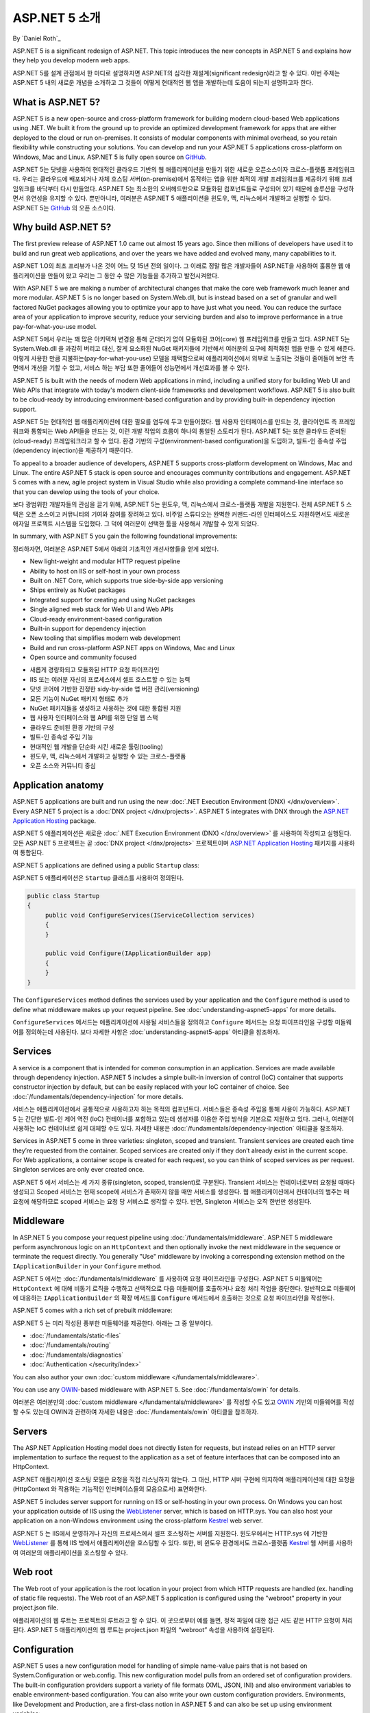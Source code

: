 ASP.NET 5 소개
=============

By `Daniel Roth`_

ASP.NET 5 is a significant redesign of ASP.NET. This topic introduces the new concepts in ASP.NET 5 and explains how they help you develop modern web apps.

ASP.NET 5를 설계 관점에서 한 마디로 설명하자면 ASP.NET의 심각한 재설계(significant redesign)라고 할 수 있다. 이번 주제는 ASP.NET 5 내의 새로운 개념을 소개하고 그 것들이 어떻게 현대적인 웹 앱을 개발하는데 도움이 되는지 설명하고자 한다.

What is ASP.NET 5?
------------------

ASP.NET 5 is a new open-source and cross-platform framework for building modern cloud-based Web applications using .NET. We built it from the ground up to provide an optimized development framework for apps that are either deployed to the cloud or run on-premises. It consists of modular components with minimal overhead, so you retain flexibility while constructing your solutions. You can develop and run your ASP.NET 5 applications cross-platform on Windows, Mac and Linux. ASP.NET 5 is fully open source on `GitHub <https://github.com/aspnet/home>`_.

ASP.NET 5는 닷넷을 사용하여 현대적인 클라우드 기반의 웹 애플리케이션을 만들기 위한 새로운 오픈소스이자 크로스-플랫폼 프레임워크다. 우리는 클라우드에 배포되거나 자체 호스팅 서버(on-premise)에서 동작하는 앱을 위한 최적의 개발 프레임워크를 제공하기 위해 프레임워크를 바닥부터 다시 만들었다. ASP.NET 5는 최소한의 오버헤드만으로 모듈화된 컴포넌트들로 구성되어 있기 때문에 솔루션을 구성하면서 유연성을 유지할 수 있다. 뿐만아니라, 여러분은 ASP.NET 5 애플리이션을 윈도우, 맥, 리눅스에서 개발하고 실행할 수 있다. ASP.NET 5는 `GitHub <https://github.com/aspnet/home>`_ 의 오픈 소스이다.

Why build ASP.NET 5?
--------------------

The first preview release of ASP.NET 1.0 came out almost 15 years ago.  Since then millions of developers have used it to build and run great web applications, and over the years we have added and evolved many, many capabilities to it.

ASP.NET 1.O의 최초 프리뷰가 나온 것이 어느 덧 15년 전의 일이다. 그 이래로 정말 많은 개발자들이 ASP.NET을 사용하여 훌륭한 웹 애플리케이션을 만들어 왔고 우리는 그 동안 수 많은 기능들을 추가하고 발전시켜왔다.

With ASP.NET 5 we are making a number of architectural changes that make the core web framework much leaner and more modular. ASP.NET 5 is no longer based on System.Web.dll, but is instead based on a set of granular and well factored NuGet packages allowing you to optimize your app to have just what you need. You can reduce the surface area of your application to improve security, reduce your servicing burden and also to improve performance in a true pay-for-what-you-use model.

ASP.NET 5에서 우리는 꽤 많은 아키텍쳐 변경을 통해 군더더기 없이 모듈화된 코어(core) 웹 프레임워크를 만들고 있다. ASP.NET 5는 System.Web.dll 을 과감히 버리고 대신, 잘게 요소화된 NuGet 패키지들에 기반해서 여러분의 요구에 최적화된 앱을 만들 수 있게 해준다. 이렇게 사용한 만큼 지불하는(pay-for-what-you-use) 모델을 채택함으로써 애플리케이션에서 외부로 노출되는 것들이 줄어들어 보안 측면에서 개선을 기할 수 있고, 서비스 하는 부담 또한 줄어들어 성능면에서 개선효과를 볼 수 있다.

ASP.NET 5 is built with the needs of modern Web applications in mind, including a unified story for building Web UI and Web APIs that integrate with today's modern client-side frameworks and development workflows. ASP.NET 5 is also built to be cloud-ready by introducing environment-based configuration and by providing built-in dependency injection support.

ASP.NET 5는 현대적인 웹 애플리케이션에 대한 필요를 염두에 두고 만들어졌다. 웹 사용자 인터페이스를 만드는 것, 클라이언트 측 프레임워크와 통합되는 Web API들을 만드는 것, 이런 개발 작업의 흐름이 하나의 통일된 스토리가 된다. ASP.NET 5는 또한 클라우드 준비된(cloud-ready) 프레임워크라고 할 수 있다. 환경 기반의 구성(environment-based configuration)을 도입하고, 빌트-인 종속성 주입(dependency injection)을 제공하기 때문이다.

To appeal to a broader audience of developers, ASP.NET 5 supports cross-platform development on Windows, Mac and Linux. The entire ASP.NET 5 stack is open source and encourages community contributions and engagement. ASP.NET 5  comes with a new, agile project system in Visual Studio while also providing a complete command-line interface so that you can develop using the tools of your choice.

보다 광범위한 개발자들의 관심을 끌기 위해, ASP.NET 5는 윈도우, 맥, 리눅스에서 크로스-플랫폼 개발을 지원한다. 전체 ASP.NET 5 스택은 오픈 소스이고 커뮤니티의 기여와 참여를 장려하고 있다. 비주얼 스튜디오는 완벽한 커맨드-라인 인터페이스도 지원하면서도 새로운 애자일 프로젝트 시스템을 도입했다. 그 덕에 여러분이 선택한 툴을 사용해서 개발할 수 있게 되었다.

In summary, with ASP.NET 5 you gain the following foundational improvements:

정리하자면, 여러분은 ASP.NET 5에서 아래의 기초적인 개선사항들을 얻게 되었다.

- New light-weight and modular HTTP request pipeline
- Ability to host on IIS or self-host in your own process
- Built on .NET Core, which supports true side-by-side app versioning
- Ships entirely as NuGet packages
- Integrated support for creating and using NuGet packages
- Single aligned web stack for Web UI and Web APIs
- Cloud-ready environment-based configuration
- Built-in support for dependency injection
- New tooling that simplifies modern web development
- Build and run cross-platform ASP.NET apps on Windows, Mac and Linux
- Open source and community focused

* 새롭게 경량화되고 모듈화된 HTTP 요청 파이프라인
* IIS 또는 여러분 자신의 프로세스에서 셀프 호스트할 수 있는 능력
* 닷넷 코어에 기반한 진정한 sidy-by-side 앱 버전 관리(versioning)
* 모든 기능이 NuGet 패키지 형태로 추가
* NuGet 패키지들을 생성하고 사용하는 것에 대한 통합된 지원
* 웹 사용자 인터페이스와 웹 API를 위한 단일 웹 스택
* 클라우드 준비된 환경 기반의 구성
* 빌트-인 종속성 주입 기능
* 현대적인 웹 개발을 단순화 시킨 새로운 툴링(tooling)
* 윈도우, 맥, 리눅스에서 개발하고 실행할 수 있는 크로스-플랫폼
* 오픈 소스와 커뮤니티 중심

Application anatomy
-------------------

ASP.NET 5 applications are built and run using the new :doc:`.NET Execution Environment (DNX) </dnx/overview>`. Every ASP.NET 5 project is a :doc:`DNX project </dnx/projects>`. ASP.NET 5 integrates with DNX through the `ASP.NET Application Hosting <https://nuget.org/packages/Microsoft.AspNet.Hosting>`_ package.

ASP.NET 5 애플리케이션은 새로운 :doc:`.NET Execution Environment (DNX) </dnx/overview>` 를 사용하여 작성되고 실행된다. 모든 ASP.NET 5 프로젝트는 곧 :doc:`DNX project </dnx/projects>` 프로젝트이며 `ASP.NET Application Hosting <https://nuget.org/packages/Microsoft.AspNet.Hosting>`_ 패키지를 사용하여 통합된다.

ASP.NET 5 applications are defined using a public ``Startup`` class:

ASP.NET 5 애플리케이션은 ``Startup`` 클래스를 사용하여 정의된다.

.. code-block:: c#

    public class Startup
    {
         public void ConfigureServices(IServiceCollection services)
         {
         }

         public void Configure(IApplicationBuilder app)
         {
         }
    }

The ``ConfigureServices`` method defines the services used by your application and the ``Configure`` method is used to define what middleware makes up your request pipeline. See :doc:`understanding-aspnet5-apps` for more details.

``ConfigureServices`` 메서드는 애플리케이션에 사용될 서비스들을 정의하고 ``Configure`` 메서드는 요청 파이프라인을 구성할 미들웨어를 정의하는데 사용된다. 보다 자세한 사항은 :doc:`understanding-aspnet5-apps` 아티클을 참조하자.

Services
--------

A service is a component that is intended for common consumption in an application. Services are made available through dependency injection. ASP.NET 5 includes a simple built-in inversion of control (IoC) container that supports constructor injection by default, but can be easily replaced with your IoC container of choice. See :doc:`/fundamentals/dependency-injection` for more details.

서비스는 애플리케이션에서 공통적으로 사용하고자 하는 목적의 컴포넌트다. 서비스들은 종속성 주입을 통해 사용이 가능하다. ASP.NET 5 는 간단한 빌트-인 제어 역전 (IoC) 컨테이너를 포함하고 있는데 생성자를 이용한 주입 방식을 기본으로 지원하고 있다. 그러나, 여러분이 사용하는 IoC 컨테이너로 쉽게 대체할 수도 있다. 자세한 내용은 :doc:`/fundamentals/dependency-injection` 아티클을 참조하자.

Services in ASP.NET 5 come in three varieties: singleton, scoped and transient. Transient services are created each time they’re requested from the container. Scoped services are created only if they don’t already exist in the current scope. For Web applications, a container scope is created for each request, so you can think of scoped services as per request. Singleton services are only ever created once.

ASP.NET 5 에서 서비스는 세 가지 종류(singleton, scoped, transient)로 구분된다. Transient 서비스는 컨테이너로부터 요청될 때마다 생성되고 Scoped 서비스는 현재 scope에 서비스가 존재하지 않을 때만 서비스를 생성한다. 웹 애플리케이션에서 컨테이너의 범주는 매 요청에 해당하므로 scoped 서비스는 요청 당 서비스로 생각할 수 있다. 반면, Singleton 서비스는 오직 한번만 생성된다.

Middleware
----------

In ASP.NET 5 you compose your request pipeline using :doc:`/fundamentals/middleware`. ASP.NET 5 middleware perform asynchronous logic on an ``HttpContext`` and then optionally  invoke the next middleware in the sequence or terminate the request directly. You generally "Use" middleware by invoking a corresponding extension method on the ``IApplicationBuilder`` in your ``Configure`` method.

ASP.NET 5 에서는 :doc:`/fundamentals/middleware` 를 사용하여 요청 파이프라인을 구성한다. ASP.NET 5 미들웨어는 ``HttpContext`` 에 대해 비동기 로직을 수행하고 선택적으로 다음 미들웨어를 호출하거나 요청 처리 작업을 중단한다. 일반적으로 미들웨어에 대응하는 ``IApplicationBuilder`` 의 확장 메서드를 ``Configure`` 메서드에서 호출하는 것으로 요청 파이프라인을 작성한다.

ASP.NET 5 comes with a rich set of prebuilt middleware:

ASP.NET 5 는 미리 작성된 풍부한 미들웨어를 제공한다. 아래는 그 중 일부이다.

- :doc:`/fundamentals/static-files`
- :doc:`/fundamentals/routing`
- :doc:`/fundamentals/diagnostics`
- :doc:`Authentication </security/index>`

You can also author your own :doc:`custom middleware </fundamentals/middleware>`.

You can use any `OWIN <http://owin.org>`_-based middleware with ASP.NET 5. See :doc:`/fundamentals/owin` for details.

여러분은 여러분만의 :doc:`custom middleware </fundamentals/middleware>` 를 작성할 수도 있고 `OWIN <http://owin.org>`_ 기반의 미들웨어를 작성할 수도 있는데 OWIN과 관련하여 자세한 내용은 :doc:`/fundamentals/owin` 아티클을 참조하자.

Servers
-------

The ASP.NET Application Hosting model does not directly listen for requests, but instead relies on an HTTP server implementation to surface the request to the application as a set of feature interfaces that can be composed into an HttpContext.

ASP.NET 애플리케이션 호스팅 모델은 요청을 직접 리스닝하지 않는다. 그 대신, HTTP 서버 구현에 의지하여 애플리케이션에 대한 요청을 (HttpContext 와 작용하는 기능적인 인터페이스들의 모음으로서) 표면화한다.

ASP.NET 5 includes server support for running on IIS or self-hosting in your own process. On Windows you can host your application outside of IIS using the `WebListener <https://nuget.org/packages/Microsoft.AspNet.Server.WebListener>`_ server, which is based on HTTP.sys. You can also host your application on a non-Windows environment using the cross-platform `Kestrel <https://nuget.org/packages/Kestrel>`_ web server.

ASP.NET 5 는 IIS에서 운영하거나 자신의 프로세스에서 셀프 호스팅하는 서버를 지원한다. 윈도우에서는 HTTP.sys 에 기반한 `WebListener <https://nuget.org/packages/Microsoft.AspNet.Server.WebListener>`_ 를 통해 IIS 밖에서 애플리케이션을 호스팅할 수 있다. 또한, 비 윈도우 환경에서도 크로스-플랫폼 `Kestrel <https://nuget.org/packages/Kestrel>`_ 웹 서버를 사용하여 여러분의 애플리케이션을 호스팅할 수 있다.


Web root
--------

The Web root of your application is the root location in your project from which HTTP requests are handled (ex. handling of static file requests). The Web root of an ASP.NET 5 application is configured using the "webroot" property in your project.json file.

애플리케이션의 웹 루트는 프로젝트의 루트라고 할 수 있다. 이 곳으로부터 예를 들면, 정적 파일에 대한 접근 시도 같은 HTTP 요청이 처리된다. ASP.NET 5 애플리케이션의 웹 루트는 project.json 파일의 “webroot” 속성을 사용하여 설정된다.

Configuration
-------------

ASP.NET 5 uses a new configuration model for handling of simple name-value pairs that is not based on System.Configuration or web.config. This new configuration model pulls from an ordered set of configuration providers. The built-in configuration providers support a variety of file formats (XML, JSON, INI) and also environment variables to enable environment-based configuration. You can also write your own custom configuration providers. Environments, like Development and Production, are a first-class notion in ASP.NET 5 and can also be set up using environment variables:

ASP.NET 5는 간단한 이름-값 쌍을 다루는 새로운 구성모델을 사용하며 이 새 모델은 System.Configuration 또는 web.config 에 기반하지 않는다. 새 구성 모델은 구성 제공자(configuration provider)의 순차적인 집합에서 정보를 얻는다. 빌트-인 구성 제공자는 XML, JSON, INI 파일등 다양한 파일 형식을 지원하며 또한, 환경 기반의 구성을 가능케 하는 환경 변수도 지원한다. 여러분은 이와 더불어 사용자 정의 구성 제공자를 작성할 수도 있다. 개발환경, 운영환경 처럼 환경이 ASP.NET 5에서는 최고의 개념이고 환경 변수를 통해 설정될 수도 있다.


.. code-block:: c#

    // Setup configuration sources.
    var configuration = new Configuration()
        .AddJsonFile("config.json")
        .AddJsonFile($"config.{env.EnvironmentName}.json", optional: true);

    if (env.IsEnvironment("Development"))
    {
        // This reads the configuration keys from the secret store.
        // For more details on using the user secret store see http://go.microsoft.com/fwlink/?LinkID=532709
        configuration.AddUserSecrets();
    }
    configuration.AddEnvironmentVariables();
    Configuration = configuration;

See :doc:`/fundamentals/configuration` for more details on the new configuration system and :doc:`/fundamentals/environments` for details on how to work with environments in ASP.NET 5.

새로운 구성모델에 대한 자세한 내용은 :doc:`/fundamentals/configuration` 아티클을 참조하고 ASP.NET 5에서 환경과 관련된 작업에 대한 자세한 내용은 :doc:`/fundamentals/environments` 아티클을 참조하자.


Client-side development
-----------------------

ASP.NET 5 is designed to integrate seamlessly with a variety of client-side frameworks, including `AngularJS <https://angularjs.org/>`_, `KnockoutJS <http://knockoutjs.com>`_ and `Bootstrap <http://getbootstrap.com/>`_. See :doc:`/client-side/index` for more details.

ASP.NET 5는 클라이언트 측 프레임워크와 매끄럽게 통합되도록 설계되었고 `AngularJS <https://angularjs.org/>`_ , `KnockoutJS <http://knockoutjs.com>`_ and `Bootstrap <http://getbootstrap.com/>`_ 와 같은 프레임워크를 포함한다. 이와 관련하여 자세한 내용은 :doc:`/client-side/index` 아티클을 참조하자.


